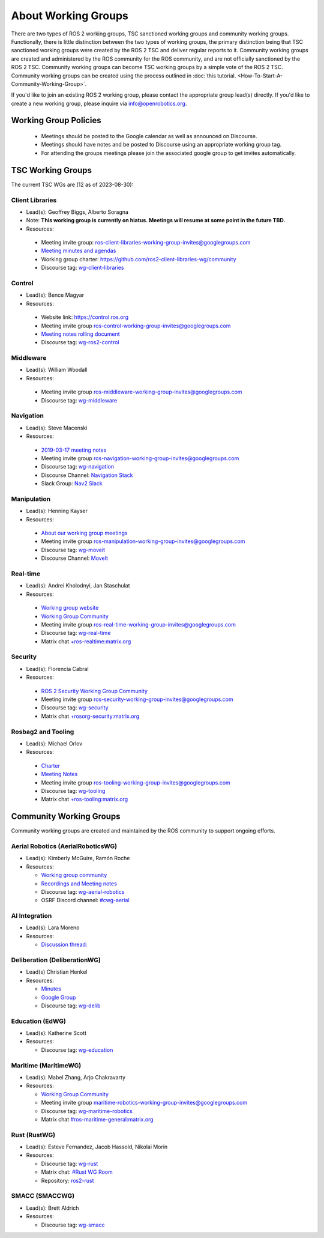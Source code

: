 About Working Groups
====================

There are two types of ROS 2 working groups, TSC sanctioned working groups and community working groups.
Functionally, there is little distinction between the two types of working groups, the primary distinction being that TSC sanctioned working groups were created by the ROS 2 TSC and deliver regular reports to it.
Community working groups are created and administered by the ROS community for the ROS community, and are not officially sanctioned by the ROS 2 TSC.
Community working groups can become TSC working groups by a simple vote of the ROS 2 TSC.
Community working groups can be created using the process outlined in :doc:`this tutorial. <How-To-Start-A-Community-Working-Group>`.

If you'd like to join an existing ROS 2 working group, please contact the appropriate group lead(s) directly.
If you'd like to create a new working group, please inquire via info@openrobotics.org.

Working Group Policies
----------------------

 * Meetings should be posted to the Google calendar as well as announced on Discourse.
 * Meetings should have notes and be posted to Discourse using an appropriate working group tag.
 * For attending the groups meetings please join the associated google group to get invites automatically.

TSC Working Groups
------------------

The current TSC WGs are (12 as of 2023-08-30):

Client Libraries
^^^^^^^^^^^^^^^^

* Lead(s): Geoffrey Biggs, Alberto Soragna
* Note: **This working group is currently on hiatus. Meetings will resume at some point in the future TBD.**
* Resources:

 * Meeting invite group: `ros-client-libraries-working-group-invites@googlegroups.com <https://groups.google.com/forum/#!forum/ros-client-libraries-working-group-invites>`_
 * `Meeting minutes and agendas <https://docs.google.com/document/d/1MAMQisfbITOR4eDyCBhTEaFJ3QBNW38S7Z7RpBBSSvg/edit>`_
 * Working group charter: https://github.com/ros2-client-libraries-wg/community
 * Discourse tag: `wg-client-libraries <https://discourse.ros.org/tags/wg-client-libraries>`_

Control
^^^^^^^

* Lead(s): Bence Magyar
* Resources:

 * Website link: https://control.ros.org
 * Meeting invite group `ros-control-working-group-invites@googlegroups.com <https://groups.google.com/forum/#!forum/ros-control-working-group-invites>`_
 * `Meeting notes rolling document <https://docs.google.com/document/d/1818AoYucI2z82awL_-8sAA5pMCV_g_wXCJiM6SQmhSQ/edit?usp=sharing>`_
 * Discourse tag: `wg-ros2-control <https://discourse.ros.org/tags/wg-ros2-control>`_


Middleware
^^^^^^^^^^

* Lead(s): William Woodall
* Resources:

 * Meeting invite group `ros-middleware-working-group-invites@googlegroups.com <https://groups.google.com/forum/#!forum/ros-middleware-working-group-invites>`_
 * Discourse tag: `wg-middleware <https://discourse.ros.org/tag/wg-middleware>`_

Navigation
^^^^^^^^^^

* Lead(s): Steve Macenski
* Resources:

 * `2019-03-17 meeting notes <https://discourse.ros.org/t/ros2-navigation-wg-thursday-3-00-pm-pacific-gmt-7-00/7586/9>`__
 * Meeting invite group `ros-navigation-working-group-invites@googlegroups.com <https://groups.google.com/forum/#!forum/ros-navigation-working-group-invites>`_
 * Discourse tag: `wg-navigation <https://discourse.ros.org/tag/wg-navigation>`_
 * Discourse Channel: `Navigation Stack <https://discourse.ros.org/c/navigation/44>`_
 * Slack Group: `Nav2 Slack <https://join.slack.com/t/navigation2/shared_invite/zt-uj428p0x-jKx8U7OzK1IOWp5TnDS2rA>`_

Manipulation
^^^^^^^^^^^^

* Lead(s): Henning Kayser
* Resources:

 * `About our working group meetings <https://discourse.ros.org/t/moveit-maintainer-meeting-all-invited-july-25th/9899>`__

 * Meeting invite group `ros-manipulation-working-group-invites@googlegroups.com <https://groups.google.com/forum/#!forum/ros-manipulation-working-group-invites>`_
 * Discourse tag: `wg-moveit <https://discourse.ros.org/tag/moveit2>`_
 * Discourse Channel: `MoveIt <https://discourse.ros.org/c/moveit>`_

Real-time
^^^^^^^^^

* Lead(s): Andrei Kholodnyi, Jan Staschulat
* Resources:

 * `Working group website <https://real-time-working-group.readthedocs.io/>`__
 * `Working Group Community <https://github.com/ros-realtime/community>`__
 * Meeting invite group `ros-real-time-working-group-invites@googlegroups.com <https://groups.google.com/forum/#!forum/ros-real-time-working-group-invites>`_
 * Discourse tag: `wg-real-time <https://discourse.ros.org/tag/wg-real-time>`_
 * Matrix chat `+ros-realtime:matrix.org <https://matrix.to/#/+ros-realtime:matrix.org>`_

.. _Security Working Group:

Security
^^^^^^^^

* Lead(s): Florencia Cabral
* Resources:

 * `ROS 2 Security Working Group Community <https://github.com/ros-security/community>`__
 * Meeting invite group `ros-security-working-group-invites@googlegroups.com <https://groups.google.com/forum/#!forum/ros-security-working-group-invites>`_
 * Discourse tag: `wg-security <https://discourse.ros.org/tag/wg-security>`_
 * Matrix chat `+rosorg-security:matrix.org <https://matrix.to/#/+rosorg-security:matrix.org>`_

Rosbag2 and Tooling
^^^^^^^^^^^^^^^^^^^

* Lead(s): Michael Orlov
* Resources:

 * `Charter <https://github.com/ros-tooling/community>`__
 * `Meeting Notes <https://docs.google.com/document/d/1Dsg_9XZQPhihpKQGQWMYTz2doGH4P2cAaNqr60cuNgw/edit>`__
 * Meeting invite group `ros-tooling-working-group-invites@googlegroups.com <https://groups.google.com/forum/#!forum/ros-tooling-working-group-invites>`_
 * Discourse tag: `wg-tooling <https://discourse.ros.org/tag/wg-tooling>`_
 * Matrix chat `+ros-tooling:matrix.org <https://matrix.to/#/+ros-tooling:matrix.org>`_

Community Working Groups
------------------------

Community working groups are created and maintained by the ROS community to support ongoing efforts.

Aerial Robotics (AerialRoboticsWG)
^^^^^^^^^^^^^^^^^^^^^^^^^^^^^^^^^^

* Lead(s): Kimberly McGuire, Ramón Roche
* Resources:

  * `Working group community <https://github.com/ROS-Aerial/>`_
  * `Recordings and Meeting notes <https://github.com/ROS-Aerial/community/blob/master/meetings.md>`_
  * Discourse tag: `wg-aerial-robotics <https://discourse.ros.org/tag/wg-aerial-robotics>`_
  * OSRF Discord channel: `#cwg-aerial <https://discord.com/channels/1077825543698927656/1141902822254850128>`_

AI Integration
^^^^^^^^^^^^^^

* Lead(s): Lara Moreno
* Resources:

  * `Discussion thread: <https://discourse.ros.org/t/ros-2-ai-integration-working-group/26119/35>`_

Deliberation (DeliberationWG)
^^^^^^^^^^^^^^^^^^^^^^^^^^^^^

* Lead(s) Christian Henkel
* Resources:

  * `Minutes <https://docs.google.com/document/d/13TCHp3ycbDa2agGs0SjP3CpTllUeguAcXqih5LlCVDg/edit>`_
  * `Google Group <https://groups.google.com/g/ros-wg-deliberation>`_
  * Discourse tag: `wg-delib <https://discourse.ros.org/tag/wg-delib>`_

Education (EdWG)
^^^^^^^^^^^^^^^^

* Lead(s): Katherine Scott
* Resources:

  * Discourse tag: `wg-education <https://discourse.ros.org/tag/wg-education>`_

Maritime (MaritimeWG)
^^^^^^^^^^^^^^^^^^^^^

* Lead(s): Mabel Zhang, Arjo Chakravarty
* Resources:

  * `Working Group Community <https://github.com/ros-maritime/community>`__
  * Meeting invite group `maritime-robotics-working-group-invites@googlegroups.com <https://groups.google.com/g/maritime-robotics-working-group-invites>`_
  * Discourse tag: `wg-maritime-robotics <https://discourse.ros.org/tag/wg-maritime-robotics>`_
  * Matrix chat `#ros-maritime-general:matrix.org <https://matrix.to/#/#ros-maritime-general:matrix.org>`_

Rust (RustWG)
^^^^^^^^^^^^^

* Lead(s): Esteve Fernandez, Jacob Hassold, Nikolai Morin
* Resources:

  * Discourse tag: `wg-rust <https://discourse.ros.org/tag/wg-rust>`_
  * Matrix chat: `#Rust WG Room <https://matrix.to/#/!AiYXdTWExqamTdatBl:matrix.org?via=matrix.org&via=heyquark.com&via=c-base.org>`_
  * Repository: `ros2-rust <https://github.com/ros2-rust/ros2_rust>`_

SMACC (SMACCWG)
^^^^^^^^^^^^^^^^^^^^^

* Lead(s): Brett Aldrich
* Resources:

  * Discourse tag: `wg-smacc <https://discourse.ros.org/tag/wg-smacc>`_
